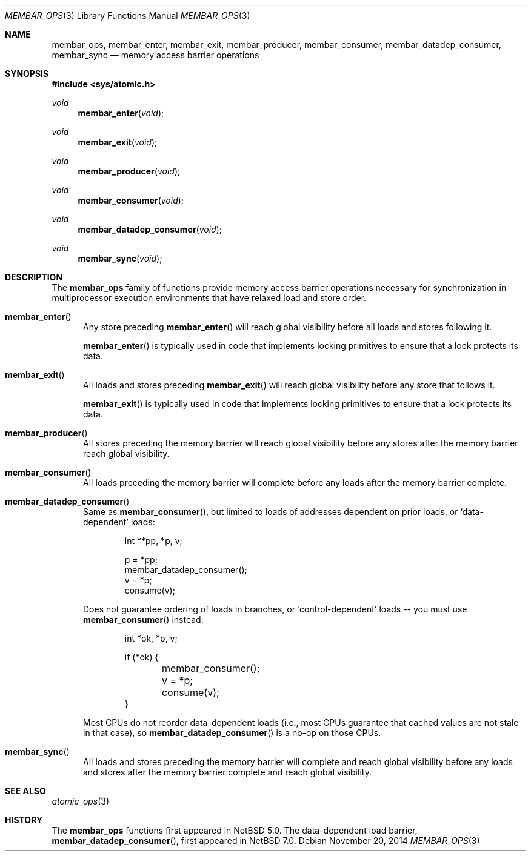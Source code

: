 .\"	$NetBSD: membar_ops.3,v 1.5 2017/10/24 18:19:17 abhinav Exp $
.\"
.\" Copyright (c) 2007, 2008 The NetBSD Foundation, Inc.
.\" All rights reserved.
.\"
.\" This code is derived from software contributed to The NetBSD Foundation
.\" by Jason R. Thorpe.
.\"
.\" Redistribution and use in source and binary forms, with or without
.\" modification, are permitted provided that the following conditions
.\" are met:
.\" 1. Redistributions of source code must retain the above copyright
.\" notice, this list of conditions and the following disclaimer.
.\" 2. Redistributions in binary form must reproduce the above copyright
.\" notice, this list of conditions and the following disclaimer in the
.\" documentation and/or other materials provided with the distribution.
.\"
.\" THIS SOFTWARE IS PROVIDED BY THE NETBSD FOUNDATION, INC. AND CONTRIBUTORS
.\" ``AS IS'' AND ANY EXPRESS OR IMPLIED WARRANTIES, INCLUDING, BUT NOT LIMITED
.\" TO, THE IMPLIED WARRANTIES OF MERCHANTABILITY AND FITNESS FOR A PARTICULAR
.\" PURPOSE ARE DISCLAIMED.  IN NO EVENT SHALL THE FOUNDATION OR CONTRIBUTORS
.\" BE LIABLE FOR ANY DIRECT, INDIRECT, INCIDENTAL, SPECIAL, EXEMPLARY, OR
.\" CONSEQUENTIAL DAMAGES (INCLUDING, BUT NOT LIMITED TO, PROCUREMENT OF
.\" SUBSTITUTE GOODS OR SERVICES; LOSS OF USE, DATA, OR PROFITS; OR BUSINESS
.\" INTERRUPTION) HOWEVER CAUSED AND ON ANY THEORY OF LIABILITY, WHETHER IN
.\" CONTRACT, STRICT LIABILITY, OR TORT (INCLUDING NEGLIGENCE OR OTHERWISE)
.\" ARISING IN ANY WAY OUT OF THE USE OF THIS SOFTWARE, EVEN IF ADVISED OF THE
.\" POSSIBILITY OF SUCH DAMAGE.
.\"
.Dd November 20, 2014
.Dt MEMBAR_OPS 3
.Os
.Sh NAME
.Nm membar_ops ,
.Nm membar_enter ,
.Nm membar_exit ,
.Nm membar_producer ,
.Nm membar_consumer ,
.Nm membar_datadep_consumer ,
.Nm membar_sync
.Nd memory access barrier operations
.\" .Sh LIBRARY
.\" .Lb libc
.Sh SYNOPSIS
.In sys/atomic.h
.\"
.Ft void
.Fn membar_enter "void"
.Ft void
.Fn membar_exit "void"
.Ft void
.Fn membar_producer "void"
.Ft void
.Fn membar_consumer "void"
.Ft void
.Fn membar_datadep_consumer "void"
.Ft void
.Fn membar_sync "void"
.Sh DESCRIPTION
The
.Nm membar_ops
family of functions provide memory access barrier operations necessary
for synchronization in multiprocessor execution environments that have
relaxed load and store order.
.Bl -tag -width "mem"
.It Fn membar_enter
Any store preceding
.Fn membar_enter
will reach global visibility before all loads and stores following it.
.Pp
.Fn membar_enter
is typically used in code that implements locking primitives to ensure
that a lock protects its data.
.It Fn membar_exit
All loads and stores preceding
.Fn membar_exit
will reach global visibility before any store that follows it.
.Pp
.Fn membar_exit
is typically used in code that implements locking primitives to ensure
that a lock protects its data.
.It Fn membar_producer
All stores preceding the memory barrier will reach global visibility
before any stores after the memory barrier reach global visibility.
.It Fn membar_consumer
All loads preceding the memory barrier will complete before any loads
after the memory barrier complete.
.It Fn membar_datadep_consumer
Same as
.Fn membar_consumer ,
but limited to loads of addresses dependent on prior loads, or
.Sq data-dependent
loads:
.Bd -literal -offset indent
int **pp, *p, v;

p = *pp;
membar_datadep_consumer();
v = *p;
consume(v);
.Ed
.Pp
Does not guarantee ordering of loads in branches, or
.Sq control-dependent
loads -- you must use
.Fn membar_consumer
instead:
.Bd -literal -offset indent
int *ok, *p, v;

if (*ok) {
	membar_consumer();
	v = *p;
	consume(v);
}
.Ed
.Pp
Most CPUs do not reorder data-dependent loads (i.e., most CPUs
guarantee that cached values are not stale in that case), so
.Fn membar_datadep_consumer
is a no-op on those CPUs.
.It Fn membar_sync
All loads and stores preceding the memory barrier will complete and
reach global visibility before any loads and stores after the memory
barrier complete and reach global visibility.
.El
.Sh SEE ALSO
.Xr atomic_ops 3
.Sh HISTORY
The
.Nm membar_ops
functions first appeared in
.Nx 5.0 .
The data-dependent load barrier,
.Fn membar_datadep_consumer ,
first appeared in
.Nx 7.0 .
